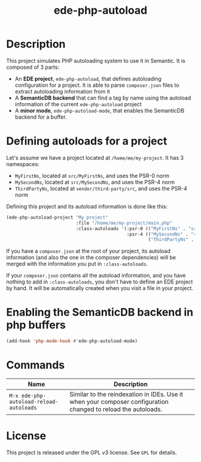 #+TITLE: ede-php-autoload

[[http://melpa.org/#/ede-php-autoload][file:http://melpa.org/packages/ede-php-autoload-badge.svg]] [[http://stable.melpa.org/#/ede-php-autoload][file:http://stable.melpa.org/packages/ede-php-autoload-badge.svg]] [[https://travis-ci.org/stevenremot/ede-php-autoload][file:https://travis-ci.org/stevenremot/ede-php-autoload.svg]]

* Description

  This project simulates PHP autoloading system to use it in
  Semantic. It is composed of 3 parts:

  - An *EDE project*, =ede-php-autoload=, that defines autoloading
    configuration for a project. It is able to parse =composer.json=
    files to extract autoloading information from it
  - A *SemanticDB backend* that can find a tag by name using the
    autoload information of the current =ede-php-autoload= project
  - A *minor mode*, =ede-php-autoload-mode=, that enables the
    SemanticDB backend for a buffer.

* Defining autoloads for a project

  Let's assume we have a project located at =/home/me/my-project=. It
  has 3 namespaces:

  - =MyFirstNs=, located at =src/MyFirstNs=, and uses the PSR-0 norm
  - =MySecondNs=, located at =src/MySecondNs=, and uses the PSR-4 norm
  - =ThirdPartyNs=, located at =vendor/third-party/src=, and uses the PSR-4 norm

  Defining this project and its autoload information is done like this:

  #+BEGIN_SRC emacs-lisp
    (ede-php-autoload-project "My project"
                              :file "/home/me/my-project/main.php"
                              :class-autoloads '(:psr-0 (("MyFirstNs" . "src/MyFirstNs"))
                                                 :psr-4 (("MySecondNs" . "src/MySecondNs")
                                                         ("ThirdPartyNs" . "vendor/third-party/src"))))
  #+END_SRC

  If you have a =composer.json= at the root of your project, its
  autoload information (and also the one in the composer dependencies)
  will be merged with the information you put in =:class-autoloads=.

  If your =composer.json= contains all the autoload information, and
  you have nothing to add in =:class-autoloads=, you don't have to
  define an EDE project by hand. It will be automatically created when
  you visit a file in your project.

* Enabling the SemanticDB backend in php buffers

  #+BEGIN_SRC emacs-lisp
    (add-hook 'php-mode-hook #'ede-php-autoload-mode)
  #+END_SRC

* Commands

  | Name                                    | Description                                                    |
  |-----------------------------------------+----------------------------------------------------------------|
  | ~M-x ede-php-autoload-reload-autoloads~ | Similar to the reindexation in IDEs. Use it when your composer configuration changed to reload the autoloads. |

* License

  This project is released under the GPL v3 license. See =GPL= for details.
